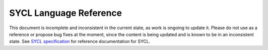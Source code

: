 ..
  Copyright 2020 The Khronos Group Inc.
  SPDX-License-Identifier: CC-BY-4.0

==========================
 SYCL Language Reference
==========================

This document is incomplete and inconsistent in the current state, as work is ongoing to update it.  Please do not use as a reference or propose bug fixes at the moment, since the content is being updated and is known to be in an inconsistent state. See `SYCL specification`_ for 
reference documentation for SYCL.

.. _`SYCL specification`: https://registry.khronos.org/SYCL/specs/sycl-2020/html/sycl-2020.html
